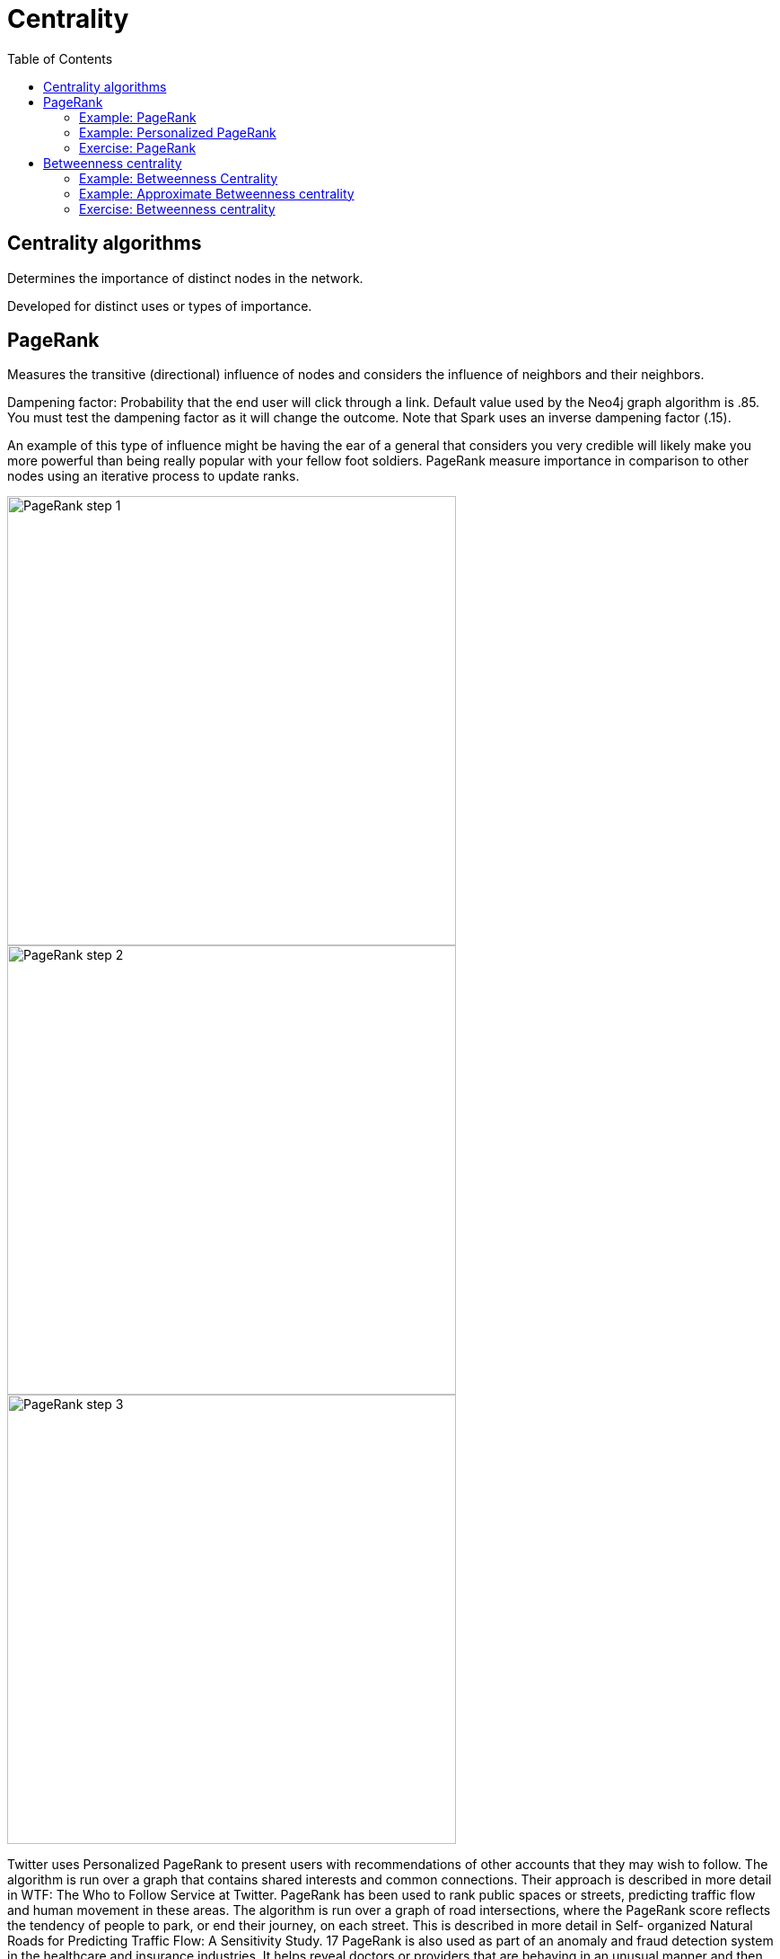 = Centrality
:slug: 00-gdsaa-about-this-course
:doctype: book
:toc: left
:toclevels: 4
:imagesdir: ../images
:module-next-title: Setup and Cypher Refresher

== Centrality algorithms

Determines the importance of distinct nodes in the network.

Developed for distinct uses or types of importance. 


== PageRank

Measures the transitive (directional) influence of nodes and considers the influence of neighbors and their neighbors.

Dampening factor: Probability that the end user will click through a link. Default value used by the Neo4j graph algorithm is .85. You must test the dampening factor as it will change the outcome. Note that Spark uses an inverse dampening factor (.15).

An example of this type of influence might be having the ear of a general that considers you very credible will likely make you more powerful than being really popular with your fellow foot soldiers.
PageRank measure importance in comparison to other nodes using an iterative process to update ranks.

image::pagerank-step-1.png[PageRank step 1,width=500, align=center]

image::pagerank-step-2.png[PageRank step 2,width=500, align=center]

image::pagerank-step-3.png[PageRank step 3,width=500, align=center]


Twitter uses Personalized PageRank to present users with recommendations of other accounts that they may wish to follow. The algorithm is run over a graph that contains shared interests and common connections. Their approach is described in more detail in WTF: The Who to Follow Service at Twitter. 
PageRank has been used to rank public spaces or streets, predicting traffic flow and human movement in these areas. The algorithm is run over a graph of road intersections, where the PageRank score reflects the tendency of people to park, or end their journey, on each street. This is described in more detail in Self- organized Natural Roads for Predicting Traffic Flow: A Sensitivity Study. 17 
PageRank is also used as part of an anomaly and fraud detection system in the healthcare and insurance industries. It helps reveal doctors or providers that are behaving in an unusual manner and then feeds the score into a machine learning algorithm. 


Find the most influential features for extraction in machine learning and rank text for entity relevance in natural language processing.

Use when:

You are looking for broad influence over a network.

There are many domain specific variations for differing analysis, e.g. Personalized PageRank for personalized recommendations.

Recommendations
Who To follow with
personalized PR

Fraud Detection 
Feature engineering for machine learning

It starts by assigning values to nodes as 1/n (n is the total number of nodes linked to) and value to relationships as that nodes value / # of it’s outgoing links.
It then starts to update values for nodes as the sum of the prior in-link values. The relationship values are updated the same way they were initially assigned.
PageRank then continues to update values until an iterate value is reached.

=== Example: PageRank

MERGE (home:Page {name:"Home"})
MERGE (about:Page {name:"About"})
MERGE (product:Page {name:"Product"})
MERGE (links:Page {name:"Links"})
MERGE (a:Page {name:"Site A"})
MERGE (b:Page {name:"Site B"})
MERGE (c:Page {name:"Site C"})
MERGE (d:Page {name:"Site D"})
MERGE (home)-[:LINKS]->(about)
MERGE (about)-[:LINKS]->(home)
MERGE (product)-[:LINKS]->(home)
MERGE (home)-[:LINKS]->(product)
MERGE (links)-[:LINKS]->(home)
MERGE (home)-[:LINKS]->(links)
MERGE (links)-[:LINKS]->(a)
MERGE (a)-[:LINKS]->(home)
MERGE (links)-[:LINKS]->(b)
MERGE (b)-[:LINKS]->(home)
MERGE (links)-[:LINKS]->(c)
MERGE (c)-[:LINKS]->(home)
MERGE (links)-[:LINKS]->(d)
MERGE (d)-[:LINKS]->(home)

CALL algo.pageRank.stream("Page", "LINKS",
{iterations:20})
YIELD nodeId, score
MATCH (node) WHERE id(node) = nodeId
RETURN node.name AS page,score
ORDER BY score DESC


This code uses the default dampening factor of .85

=== Example: Personalized PageRank

MATCH (p:Page)
WHERE p.name = 'Site A' OR p.name = 'Site C'
with collect(p) AS sites
CALL algo.pageRank.stream("Page", "LINKS",
{iterations:20, sourceNodes: sites})
YIELD nodeId, score
MATCH (node) WHERE id(node) = nodeId
RETURN node.name AS page,score
ORDER BY score DESC

=== Exercise: PageRank

In NEuler:
Perform the PageRank analysis on different seasons of GOT.
In Neo4j Browser:
:play intro-graph-algos-exercises  (PageRank)


== Betweenness centrality

image::betweenness-centrality.png[Betweenness centrality,width=500, align=center]


The Betweenness Centrality algorithm first calculates the shortest (weighted) path between every pair of nodes in a connected graph. Each node receives a score, based on the number of these shortest paths that pass through the node. The more shortest paths that a node lies on, the higher its score. 

Randomized- Approximate Brandes (Random or degree based selection)

On tip - Therefore, it doesn’t give us a perfect view of the most influential nodes in a graph, but rather a good representation. 

The sum of the % shortest paths that pass through a node, calculated by pairs.


Sometimes the most important cog in the system is not the one with the most overt power or the highest status. Sometimes it’s the middlemen that connect groups or the brokers with the most control over resources or the flow of information. Betweenness Centrality is a way of detecting the amount of influence a node has over the flow of information in a graph. It is typically used to find nodes that serve as a bridge from one part of a graph to another. 


Betweenness Centrality is used to identify influencers in various organizations. Powerful individuals are not necessarily in management positions, but can be found in “brokerage positions” using Betweeness Centrality. Removal of such influencers seriously destabilize the organization. This might be a welcome dis‐ ruption by law enforcement if the organization is criminal, or may be a disaster if a business loses key staff it never knew about. More details are found in Broker‐ age qualifications in ringing operations 11 by Carlo Morselli and Julie Roy. 
Betweeness Centrality uncovers key transfer points in networks such electrical grids. Counterintuitively, removal of specific bridges can actually improve overall robustness by “islanding” disturbances. Research details are included in Robust‐ ness of the European power grids under intentional attack 12 by Sol ́e R., Rosas- Casals M., Corominas-Murtral B., and Valverde S. 
Betweenness Centrality is also used to help microbloggers spread their reach on Twitter, with a recommendation engine for targeting influencers. This approach is described in Making Recommendations in a Microblog to Improve the Impact of a Focal User. 13 


Improve drug targeting by finding the control genes for specific diseases. – ALSO gluclose processing

Example uses:

Identify bridges.

Uncover control points.

Find bottlenecks and vulnerabilities.

=== Example: Betweenness Centrality

As we can see in the chart and in the visualization, Ned is of central importance in the graph for season 1. He has a centrality score of 780.

Note that in NEuler, in order for the nodes to provide the information you want to display, you must write the value to the graph. Here we have written betweenness to each node in the graph.

=== Example: Approximate Betweenness centrality

Betweenness centrality doesn’t scale well on large graphs - too many comparisons and you run out of memory
Sampling lets you calculate an approximate betweenness centrality
random sampling selects nodes randomly


degree sampling only calculates betweenness for graphs with more than the average number of edges

So when you’re using sampling, set the probability initially low and the depth to 1, then if that runs incrementally step up until you reach a threshold. 


=== Exercise: Betweenness centrality

In NEuler
View the closeness  and betweenness centrality scores for other GOT seasons and examine the paths in Neo4j Browser for these nodes.
Try some of the other centrality algorithms with the GOT data.
In Neo4j Browser:
:play intro-graph-algos-exercises  (Centrality)

